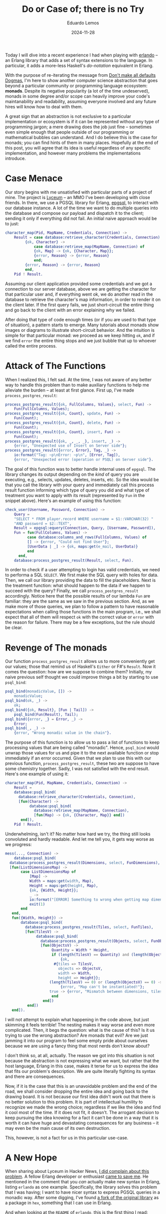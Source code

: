 #+hugo_base_dir: ../
#+hugo_tags: technical

#+title: Do or Case of; there is no Try

#+date: 2024-11-28
#+author: Eduardo Lemos

Today I will dive into a recent experience I had when playing with [[https://github.com/rabbitmq/erlando][erlando]] -- an Erlang
library that adds a set of syntax extensions to the language. In particular, it adds a more-less
Haskell's /do-notation/ equivalent in Erlang.

With the purpose of re-iterating the message from [[file:../defaultsarenotdogmas/][Don't make all defaults Dogmas]], I'm here to show another computer science
abstraction that goes beyond a particular community or programming language ecosystem: *monads*. Despite
its negative popularity (a lot of the time undeserved), monads in some degree and/or scope can heavily
improve your code's maintanability and readability, assuming everyone involved and any future hires will know
how to deal with them.

A great sign that an abstraction is not exclusive to a particular implementation or ecosystem is if it can be
represented without any type of programming jargon; a mere drawing does the job just fine -- sometimes even
simple enough that people outside of our programming or mathematical bubbles can understand. And I do believe this is the
case for monads; you can find hints of them in many places. Hopefully at the end of this post, you will agree
that its idea is useful regardless of any specific implementation, and however many problems the implementations introduce. 

* Case Menace

Our story begins with me unsatisfied with particular parts of a project of mine. The project is [[https://github.com/Dr-Nekoma/lyceum][Lyceum]] -- an MMO I've
been developing with close friends. In there, we use a PGSQL library for Erlang, [[https://github.com/epgsql/epgsql][epgsql]], to interact with our database
instance. A lot of the time we want to do multiple queries into the database and compose our payload and dispatch it to the client;
sending it only if everything did not fail. An initial naive approach would be to just:

#+begin_src erlang
  character_map(Pid, MapName, Credentials, Connection) ->
      Result = case database:retrieve_character(Credentials, Connection) of
		   {ok, Character} ->
		       case database:retrieve_map(MapName, Connection) of
			   {ok, Map} -> {ok, {Character, Map}};
			   {error, Reason} -> {error, Reason}
		       end;
		   {error, Reason} -> {error, Reason}
	       end,
      Pid ! Result.
#+end_src

Assuming our client application provided some credentials and we got a connection to our server database, above we are getting the
character for that particular user and, if everything went ok, we do another read in the database to retrieve the character's map
information, in order to render it on the client later. If the first query fails, we just short-circuit the entire thing and go
back to the client with an error explaining why we failed.

After doing that type of code enough times (or if you are used to that type of situation), a pattern starts to emerge. Many tutorials
about monads show images or diagrams to illustrate short-circuit behavior. And the intuition is simple for that particular monad: we proceed
as we keep hitting ~ok~, and if we find ~error~ the entire thing stops and we just bubble that up to whoever called the entire process.

* Attack of The Functions

When I realized this, I felt sad. At the time, I was not aware of any better way to handle this problem than to make auxiliary functions
to help me alleviate the burden -- at least at first glance. First up, I've made ~process_postgres_result~:

#+begin_src erlang
  process_postgres_result({ok, FullColumns, Values}, select, Fun) ->
      Fun(FullColumns, Values);
  process_postgres_result({ok, Count}, update, Fun) ->
      Fun(Count);
  process_postgres_result({ok, Count}, delete, Fun) ->
      Fun(Count);
  process_postgres_result({ok, Count}, insert, Fun) ->
      Fun(Count);
  process_postgres_result({ok, _, _, _}, insert, _) ->
      {error, "Unexpected use of Insert on Server side"};
  process_postgres_result({error, Error}, Tag, _) ->
      io:format("Tag: ~p\nError: ~p\n", [Error, Tag]),
      {error, "Unexpected error (operation or PSQL) on Server side"}.
#+end_src

The goal of this function was to better handle internal uses of ~epgsql~. The library changes its output depending on the /kind/ of
query you are executing, e.g., selects, updates, deletes, inserts, etc. So the idea would be that you call the library with your query and
immediately call this process result function informing which type of query you did and what type of treatment you want to apply with its
result (represented by ~Fun~ in the snippet above). Here's an example of using this function:

#+begin_src erlang
  check_user(Username, Password, Connection) ->
      Query =
	  "SELECT * FROM player.record WHERE username = $1::VARCHAR(32) "
	  "AND password = $2::TEXT",
      Result = epgsql:equery(Connection, Query, [Username, Password]),
      Fun = fun(FullColumns, Values) ->
		    case database:columns_and_rows(FullColumns, Values) of
			[] -> {error, "Could not find User"};
			[UserData | _] -> {ok, maps:get(e_mail, UserData)}
		    end
	    end,
      database:process_postgres_result(Result, select, Fun).
#+end_src  

In order to check if a user attempting to login has valid credentials, we need to performa a SQL ~SELECT~. We first make the SQL query with
holes for data. Then, we call our library providing the data to fill the placeholders. Next is the treatment function: what should happen to the
data if we happen to succeed with the query? Finally, we call ~process_postgres_result~ accordingly. Notice here that the possible results of
our lambda ~Fun~ are familiar: they are the same as we saw in the previous section. And, as we make more of those queries, we plan to follow
a pattern to have reasonable expectations when calling those functions in the main program, i.e., we shall expect that all of them will respect
~ok~ with the correct value or ~error~ with the reason for failure. There may be a few exceptions, but the rule should be clear.

* Revenge of The monads

Our function ~process_postgres_result~ allows us to more conveniently get our values; those that remind us of Haskell's ~Either~ or F#'s ~Result~.
Now it comes the question: how are we suppose to combine them? Initially, my naive previous self thought we could improve things a bit by
starting to use ~psql_bind~:

#+begin_src erlang
  psql_bind(monadicValue, []) ->
      monadicValue;
  psql_bind(ok, _) ->
      ok;
  psql_bind({ok, Result}, [Fun | Tail]) ->
      psql_bind(Fun(Result), Tail);
  psql_bind({error, _} = Error, _) ->
      Error;
  psql_bind(_, _) ->
      {error, "Wrong monadic value in the chain"}.
#+end_src

The purpose of this function is to allow us to pass a list of functions to keep processing values that are being called "monadic". Hence, ~psql_bind~ would
unwrap those values for us and pipe it to the next available function or stop immediately if an error occurred. Given that we plan to use this with our
previous function, ~process_postgres_result~, these two are suppose to have some chemistry together. Sadly, I was not satisfied with the end result. Here's
one example of using it:

#+begin_src erlang
  character_map(Pid, MapName, Credentials, Connection) ->
      Result =
	  database:psql_bind(
	    database:retrieve_character(Credentials, Connection),
	    [fun(Character) ->
		     database:psql_bind(
		       database:retrieve_map(MapName, Connection),
		       [fun(Map) -> {ok, {Character, Map}} end])
	     end]),
      Pid ! Result.
#+end_src

Underwhelming, isn't it? No matter how hard we try, the thing still looks convoluted and hardly readable. And let me tell you, it gets way worse as we progress:

#+begin_src erlang
  mess(..., Connection) ->
      database:psql_bind(
	database:process_postgres_result(Dimensions, select, FunDimensions),
	[fun(ListDimensionsMap) ->
		 case ListDimensionsMap of
		     [Map] ->
			 Width = maps:get(width, Map),
			 Height = maps:get(height, Map),
			 {ok, {Width, Height}};
		     _ ->
			 io:format("[ERROR] Something to wrong when getting map dimensions!\n"),
			 exit(1)
		 end
	 end,
	 fun({Width, Height}) ->
		 database:psql_bind(
		   database:process_postgres_result(Tiles, select, FunTiles),
		   [fun(TilesV) ->
			    database:psql_bind(
			      database:process_postgres_result(Objects, select, FunObjects),
			      [fun(ObjectsV) ->
				       Quantity = Width * Height,
				       if (length(TilesV) == Quantity) and (length(ObjectsV) == Quantity) ->
					       {ok,
						#{tiles => TilesV,
						  objects => ObjectsV,
						  width => Width,
						  height => Height}};
					  (length(TilesV) == 0) or (length(ObjectsV) == 0) ->
					       {error, "Map can't be instantiated!"};
					  true -> {error, "Mismatch between dimensions, tiles and objects!"}
				       end
			       end])
		    end])
	 end]).
#+end_src

I will not attempt to explain what happening in the code above, but just skimming it feels terrible! The nesting makes it way
worse and even more complicated. Then, it begs the question: what is the cause of this? Is it us trying to use the wrong abstraction?
Are monads that evil? Are we just jamming it into our program to feel some empty pride about ourselves because we are using a fancy
thing that most nerds don't know about?

I don't think so, at all, actually. The reason we got into this situation is not because the abstraction is not expressing what we want, but
rather that the host language, Erlang in this case, makes it terse for us to express the idea that fits our problem's description. We are
quite literally fighting its syntax and there are consequences.

Now, if it is the case that this is an unavoidable problem and the end of the road, we shall consider dropping the entire idea and going back to
the drawing board. It is not because our first idea didn't work out that there is no better solution to this problem. It is part of intellectual
humility to recognize we made the wrong choice; regardless if we like the idea and find it cool most of the time. If it does not fit, it doesn't.
The arrogant decision to keep pursuing the idea knowing for a fact it can't be done in a way that it is worth it can have huge and devastating
consequences for any business -- it may even be the main cause of its own destruction.

This, however, is not a fact for us in this particular use-case.

* A New Hope

When sharing about Lyceum in Hacker News, [[https://news.ycombinator.com/item?id=42107150][I did complain about this problem]]. A fellow Erlang developer or enthusiast [[https://news.ycombinator.com/item?id=42108171][came to save me]]. He mentioned
in the comment that you /can/ actually make new syntax in Erlang, listing ~erlando~ as one example. Specifically, the library solves this problem that
I was having; I want to have nicer syntax to express PGSQL queries in a monadic way. After some digging, I've found [[https://github.com/egobrain/erlando][a fork of the original library]] as a package
in ~hex~, something that I can use in Erlang.

And when looking at the ~README~ of ~erlando~, this is the first thing I read:

#+begin_src erlang
  do([monad ||
      A <- foo(),
      B <- bar(A, dog),
      ok]).
#+end_src

Are you telling me that I can not only make a ~monad~, but also that there is a dedicated syntax ~erlando~ provides me to nicely chain operations together in
a sequence? Sounds too good to be true. And let me share with you the good news: it is true.

* The Bind Strikes Back

Erlando provides 3 particular syntax extensions for Erlang, one of which is a Haskell-like ~do-notation~. Further, it provides some common monads that you usually
want to have around:

- ~error_m~ (Haskell's ~Either~ or F#'s ~Result~)
- ~identity_m~ (Haskell's ~Identity~)
- ~list_m~ (Haskell's ~List~)
- ~maybe_m~ (Haskell's ~Maybe~, F#'s ~Option~, OCaml's ~Option~, Rust's ~Option~)

The idea is that you chain an operation in the same fashion we've been desiring it for so long:

#+begin_src erlang
  if_safe_div_zero(X, Y, Fun) ->
      do([maybe_m ||
	  Result <- case Y == 0 of
			true  -> fail("Cannot divide by zero");
			false -> return(X / Y)
		    end,
	  return(Fun(Result))]).
#+end_src

One may say that there is no need for all of this just to check a simple division by zero. A ~case~ would suffice. I agree, but we can't diminish the potential
of this new added syntax:

#+begin_src erlang
  write_file(Path, Data, Modes) ->
      Modes1 = [binary, write | (Modes -- [binary, write])],
      do([error_m ||
	     Bin <- make_binary(Data),
	     Hdl <- file:open(Path, Modes1),
	     Result <- return(do([error_m ||
				  file:write(Hdl, Bin),
				  file:sync(Hdl)])),
	     file:close(Hdl),
	     Result]).
#+end_src

We are making a series of ~IO~ operations and if any of them fail we just finish our party -- exactly the behavior that we want for our PGSQL operations.
The final piece of the puzzle is to understand how can we get this power for our custom problem. How to make it interact with ~epgsql~? Can ~erlando~'s do-notation
be combined with it somehow? How to get there?

* Return of the Do

The answer to this quest is the ability to make a custom ~monad~. Fortunately, this is something supported by ~erlando~. Hence, behold ~postgres_m~! Our custom
monad can now give another flavor to our registry check function:

#+begin_src erlang
  check_user(Username, Password, Connection) ->
    Query =
	"SELECT * FROM player.record WHERE username = $1::VARCHAR(32) " 
	"AND password = $2::TEXT",
    do([postgres_m || 
	   UnprocessedUser <- {epgsql:equery(Connection, Query, [Username, Password]), select},
	   case database_utils:columns_and_rows(UnprocessedUser) of
	       [] -> fail("Could not find User");
	       [UserData | _] -> return(maps:get(e_mail, UserData))
	   end]).
#+end_src

The gains on this function are not that incredible; but at least it looks nicer in my opinion. The flow of data can be more easily understood and the nesting of operations
is under control. On the contrary, our previous ~character_map~ and ~mess~ functions got great to immeasurable gains:

#+begin_src erlang
  character_map(Pid, MapName, Credentials, Connection) ->
      Result = do([error_m || 
		      Character <- database:retrieve_character(Credentials, Connection),
		      Map <- database:retrieve_map(MapName, Connection),
		      return({Character, Map})]),
      Pid ! Result.
#+end_src 

#+begin_src erlang
  mess(..., Connection) ->
      do([postgres_m || 
	     UnprocessedMap <- {Dimensions, select},
	     {ok, {Width, Height}} = check_dimensions(UnprocessedMap),
	     UnprocessedTiles <- {Tiles, select},
	     ProcessedTiles = lists:map(fun transform_tile/1, database_utils:columns_and_rows(UnprocessedTiles)),
	     UnprocessedObjects <- {Objects, select},
	     ProcessedObjects = lists:map(fun transform_object/1, database_utils:columns_and_rows(UnprocessedObjects)),
	     Quantity = Width * Height,
	     if (length(ProcessedTiles) == Quantity) and (length(ProcessedObjects) == Quantity) ->
		     return(#{tiles => ProcessedTiles,
			      objects => ProcessedObjects,
			      width => Width,
			      height => Height});
		(length(ProcessedTiles) == 0) or (length(ProcessedObjects) == 0) ->
		     fail("Map can't be instantiated!");
		true -> fail("Mismatch between dimensions, tiles and objects!")
	     end]).
#+end_src

* The Trade-Off Awakens

Curious readers may go to the source code and undercover the secrets behind these transformations. Let me tell you upfront that non-ideal code
was necessary to make this happen given Erlang's constraints and how ~erlando~ works.

The implementation of the ~postgres_m~ monad is rather unsafe and totally exploits the fact that this is a /parser extension/ *and* that this is
a dynamically typed language. The final result is a monad that /can/ blow up and definitely should trigger most Haskellers out there. From a Haskell
perspective, we can't say that the /implementation/ of monads in Erlang using ~erlando~ is feature-equivalent with Haskell's -- a judgement that I share.

Achieving perfection, however, was never my intention. My goal was to demonstrate how an abstraction can fullfil requirements even if some annoyance
appears and make its use inconvenient. The understanding of the problem *and* the abstraction (monads in this case) was the key factor for me to pursue
with this solution, regardless of how ugly it was. Fortunately, in this case, there was a way to get around the barrier of use (~erlando~ saved our day)
and now using the chosen abstraction does not culminate in a heavy trade-off on readability.

Even more attentive Erlang enthusiasts may point out that the original version of ~erlando~ supported /monad transformers/ -- something that is
absent from Lyceum at the moment of writing this post. Usually, this is one of the main complaints when using monads: their composition via
transformers is for sure non-ideal, to say the least. Solutions to this problem ended up producing [[https://tech.fpcomplete.com/haskell/library/rio/][RIO]] and [[https://en.wikipedia.org/wiki/Effect_system][effect systems]].

The counter to this concern is twofold: this is *not* Haskell and we *don't* have to use transformers. Because we are using Erlang, the idea that we are
"locked in a monad and need to go back and forth using lifts" is a non-issue, something that, for better or for worse, is due to the way we are achiving
monads in the code (parser extension + dynamic typing). Hence, this allows us to use do-notation *only* where it makes a huge different, keeping everything
else untouched. Identifying where to use it is something that practice can refine, alongside establishing some common conventions, e.g., you should /always/
use it when doing a sequence of PGSQL queries in Lyceum, etc. Even if someday we ended up adding transformers to our backend code, the same rules apply: Erlang
is not Haskell and we gotta choose wisely when to use it.

* Conclusions

A common mistake people commit in our industry is to conflate an abstraction or idea with its implementation. They notice
that a particular implementation is problematic and generalize it to not only other alternative implementations (usually without
the proper research) but then the craziness goes all the way up to the idea itself. Wrong or underperforming implementations tints
the entire abstraction under a negative light. That is the recipe for a long-lasting trauma, that routes itself on a kingdom of
sand, raised by a bad experience with a vendor/language/hardware.

The ability to separate abstractions and their gains/loses (by themselves) from their implementation counterparts is getting extinct.
monads are way bigger than what Haskell offers it -- we just saw it being done in Erlang, and further you can see all the way from
hints to full behavior of monads in various degrees in other languages, e.g., Erlang, Clojure, F#, OCaml, Rust just to name a few. After thinking
for a while, one starts to get signs of monads being a generalization of [[https://en.wikipedia.org/wiki/Continuation-passing_style][CPS]]; something that opens your mind and completely debunks the idea
that it is tied to Haskell and it should be treated as a Haskell-exclusive thing. There is a difference between a community having a heavier stance on an
abstraction and talking more about it, and it being owned by that community. Just like it does not matter how much the PGSQL/SQLite/Oracle communities
talk about DBMSs, none of them will ever own the idea of the Relational Model, Haskellers can have decades of monadic conversations and it won't make the
abstraction theirs.

This journey not only improved my Erlang code, but it solidified the notion that an idea may be the appropriate one but you may be limited
by the available technologies your ecosystem provides, and thus you may have to surrender the /better/ idea just because of that limiting factor. The trade-offs may be
too heavy to bear, and it is necessary to properly let go of it knowing what is being left on the table. You are /choosing/ to not persue it for
various reasons (cost reasons, efficiency reasons, staff reasons, etc) being aware of the consequences of doing so. Lyceum's case was the one in which the abstraction
that solves the problem was reinvigorated because of a library diminishing one of the trade-offs; namely readability.

 
